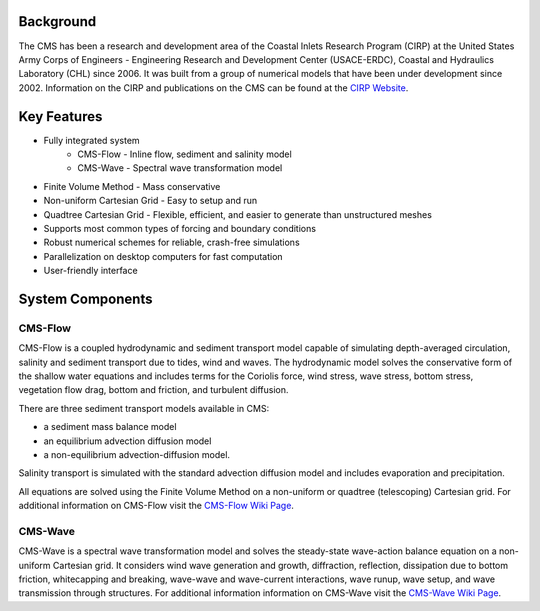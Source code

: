 Background
----------
The CMS has been a research and development area of the Coastal Inlets Research Program (CIRP) at the United States Army Corps of Engineers - Engineering Research and Development Center (USACE-ERDC), Coastal and Hydraulics Laboratory (CHL) since 2006. It was built from a group of numerical models that have been under development since 2002. Information on the CIRP and publications on the CMS can be found at the `CIRP Website <https://cirp.usace.army.mil>`_.

Key Features
------------
* Fully integrated system
	* CMS-Flow - Inline flow, sediment and salinity model
	* CMS-Wave - Spectral wave transformation model
* Finite Volume Method - Mass conservative
* Non-uniform Cartesian Grid - Easy to setup and run
* Quadtree Cartesian Grid - Flexible, efficient, and easier to generate than unstructured meshes
* Supports most common types of forcing and boundary conditions
* Robust numerical schemes for reliable, crash-free simulations
* Parallelization on desktop computers for fast computation
* User-friendly interface

System Components
-----------------

CMS-Flow
^^^^^^^^
CMS-Flow is a coupled hydrodynamic and sediment transport model capable of simulating depth-averaged circulation, salinity and sediment transport due to tides, wind and waves. The hydrodynamic model solves the conservative form of the shallow water equations and includes terms for the Coriolis force, wind stress, wave stress, bottom stress, vegetation flow drag, bottom and friction, and turbulent diffusion. 

There are three sediment transport models available in CMS: 

* a sediment mass balance model
* an equilibrium advection diffusion model
* a non-equilibrium advection-diffusion model. 

Salinity transport is simulated with the standard advection diffusion model and includes evaporation and precipitation. 

All equations are solved using the Finite Volume Method on a non-uniform or quadtree (telescoping) Cartesian grid. For additional information on CMS-Flow visit the `CMS-Flow Wiki Page <https://cirpwiki.info/wiki/CMS-Flow>`_.

CMS-Wave
^^^^^^^^
CMS-Wave is a spectral wave transformation model and solves the steady-state wave-action balance equation on a non-uniform Cartesian grid. It considers wind wave generation and growth, diffraction, reflection, dissipation due to bottom friction, whitecapping and breaking, wave-wave and wave-current interactions, wave runup, wave setup, and wave transmission through structures. For additional information information on CMS-Wave visit the `CMS-Wave Wiki Page <https://cirpwiki.info/wiki/CMS-Wave>`_.
